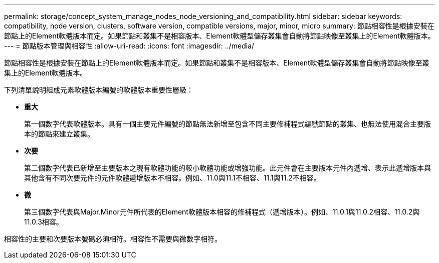 ---
permalink: storage/concept_system_manage_nodes_node_versioning_and_compatibility.html 
sidebar: sidebar 
keywords: compatibility, node version, clusters, software version, compatible versions, major, minor, micro 
summary: 節點相容性是根據安裝在節點上的Element軟體版本而定。如果節點和叢集不是相容版本、Element軟體型儲存叢集會自動將節點映像至叢集上的Element軟體版本。 
---
= 節點版本管理與相容性
:allow-uri-read: 
:icons: font
:imagesdir: ../media/


[role="lead"]
節點相容性是根據安裝在節點上的Element軟體版本而定。如果節點和叢集不是相容版本、Element軟體型儲存叢集會自動將節點映像至叢集上的Element軟體版本。

下列清單說明組成元素軟體版本編號的軟體版本重要性層級：

* *重大*
+
第一個數字代表軟體版本。具有一個主要元件編號的節點無法新增至包含不同主要修補程式編號節點的叢集、也無法使用混合主要版本的節點來建立叢集。

* *次要*
+
第二個數字代表已新增至主要版本之現有軟體功能的較小軟體功能或增強功能。此元件會在主要版本元件內遞增、表示此遞增版本與其他含有不同次要元件的元件軟體遞增版本不相容。例如、11.0與11.1不相容、11.1與11.2不相容。

* *微*
+
第三個數字代表與Major.Minor元件所代表的Element軟體版本相容的修補程式（遞增版本）。例如、11.0.1與11.0.2相容、11.0.2與11.0.3相容。



相容性的主要和次要版本號碼必須相符。相容性不需要與微數字相符。
